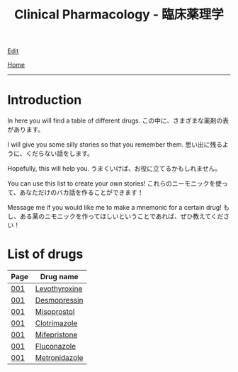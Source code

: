 #+TITLE: Clinical Pharmacology - 臨床薬理学

[[https://github.com/tankensha/tankensha.github.io/edit/main/src/cp/index.org][Edit]]

[[file:../index.org][Home]]

-----

* Introduction
:PROPERTIES:
:CUSTOM_ID: org3c1ff02
:END:

In here you will find a table of different drugs. @@html:<span class="ja">この中に、さまざまな薬剤の表があります。</span>@@

I will give you some silly stories so that you remember them. @@html:<span class="ja">思い出に残るように、くだらない話をします。</span>@@

Hopefully, this will help you. @@html:<span class="ja">うまくいけば、お役に立てるかもしれません。</span>@@

You can use this list to create your /own/ stories! @@html:<span class="ja">これらのニーモニックを使って、あなただけのバカ話を作ることができます！</span>@@

Message me if you would like me to make a mnemonic for a certain drug! @@html:<span class="ja">もし、ある薬のニモニックを作ってほしいということであれば、ぜひ教えてください！</span>@@

* List of drugs
:PROPERTIES:
:CUSTOM_ID: drugs
:END:

#+ATTR_HTML: :class sortable
| Page | Drug name     |
|------+---------------|
| [[file:./001.org][001]]  | [[file:./001.org::#levothyroxine][Levothyroxine]]  |
| [[file:./001.org][001]]  | [[file:./001.org::#desmopressin][Desmopressin]]  |
| [[file:./001.org][001]]  | [[file:./001.org::#misoprostol][Misoprostol]]  |
| [[file:./001.org][001]]  | [[file:./001.org::#clotrimazole][Clotrimazole]]  |
| [[file:./001.org][001]]  | [[file:./001.org::#mifepristone][Mifepristone]]  |
| [[file:./001.org][001]]  | [[file:./001.org::#fluconazole][Fluconazole]]   |
| [[file:./001.org][001]]  | [[file:./001.org::#metronidazole][Metronidazole]] |

#+BEGIN_EXPORT html
<script src="https://tankensha.github.io/assets/js/sortTable.js"></script>
#+END_EXPORT
